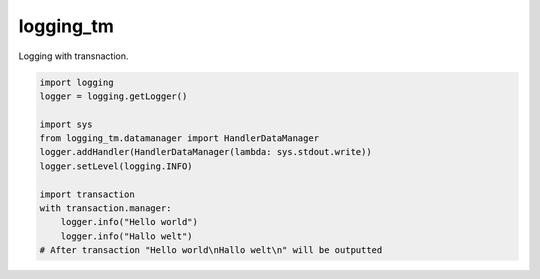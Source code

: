 ==========
logging_tm
==========

Logging with transnaction.


.. code-block:: python

    import logging
    logger = logging.getLogger()

    import sys
    from logging_tm.datamanager import HandlerDataManager
    logger.addHandler(HandlerDataManager(lambda: sys.stdout.write))
    logger.setLevel(logging.INFO)

    import transaction
    with transaction.manager:
        logger.info("Hello world")
        logger.info("Hallo welt")
    # After transaction "Hello world\nHallo welt\n" will be outputted
